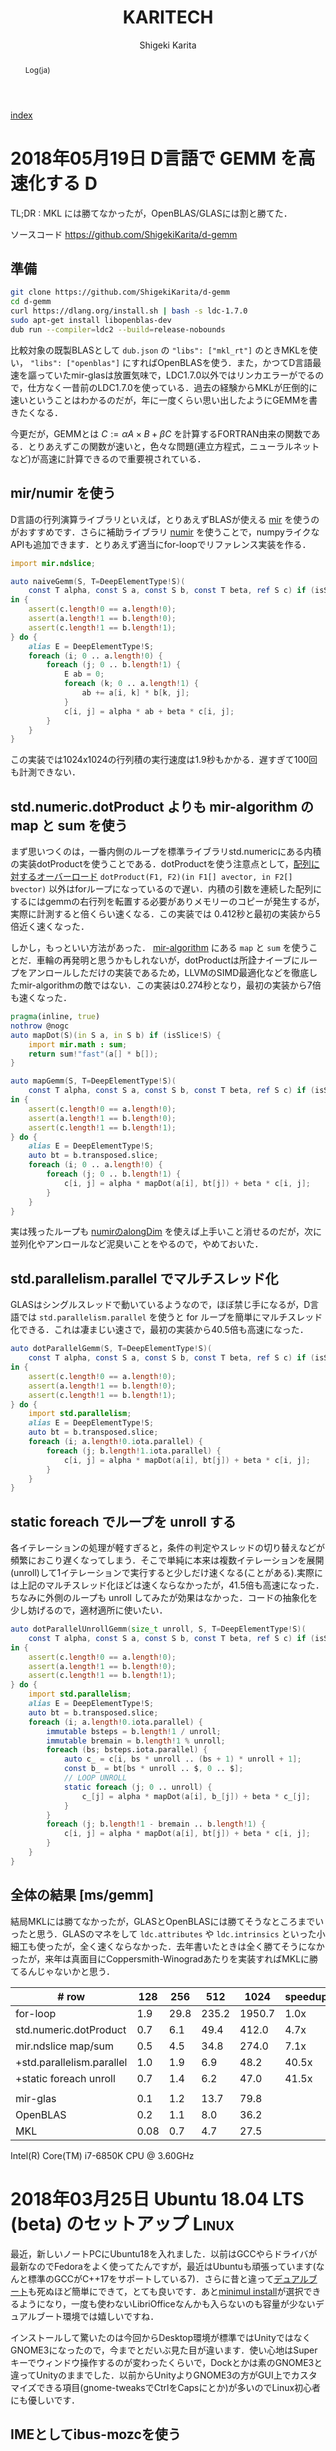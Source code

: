 
#+TITLE: KARITECH
#+AUTHOR: Shigeki Karita
#+LANGUAGE: ja

# THEMES (uncomment one block) #

# org.css
#+OPTIONS: toc:t num:nil H:4 ^:nil pri:t author:t creator:t timestamp:t email:nil
#+HTML_HEAD: <link rel="stylesheet" type="text/css" href="css/org.css"/>

#+BEGIN_abstract
Log(ja)
#+END_abstract

[[file:index.html][index]]

* 2018年05月19日 D言語で GEMM を高速化する                                :D:

TL;DR : MKL には勝てなかったが，OpenBLAS/GLASには割と勝てた．

ソースコード https://github.com/ShigekiKarita/d-gemm

** 準備

#+begin_src bash
git clone https://github.com/ShigekiKarita/d-gemm
cd d-gemm
curl https://dlang.org/install.sh | bash -s ldc-1.7.0
sudo apt-get install libopenblas-dev
dub run --compiler=ldc2 --build=release-nobounds
#+end_src

比較対象の既製BLASとして ~dub.json~ の ~"libs": ["mkl_rt"]~ のときMKLを使い， ~"libs": ["openblas"]~ にすればOpenBLASを使う．また，かつてD言語最速を謳っていたmir-glasは放置気味で，LDC1.7.0以外ではリンカエラーがでるので，仕方なく一昔前のLDC1.7.0を使っている．過去の経験からMKLが圧倒的に速いということはわかるのだが，年に一度くらい思い出したようにGEMMを書きたくなる．

今更だが，GEMMとは $C := \alpha A \times B + \beta C$ を計算するFORTRAN由来の関数である．とりあえずこの関数が速いと，色々な問題(連立方程式，ニューラルネットなど)が高速に計算できるので重要視されている．

** mir/numir を使う

D言語の行列演算ライブラリといえば，とりあえずBLASが使える [[https://github.com/libmir/mir-algorithm][mir]] を使うのがおすすめです．さらに補助ライブラリ [[https://github.com/libmir/numir][numir]] を使うことで，numpyライクなAPIも追加できます．とりあえず適当にfor-loopでリファレンス実装を作る．

#+begin_src d
import mir.ndslice;

auto naiveGemm(S, T=DeepElementType!S)(
    const T alpha, const S a, const S b, const T beta, ref S c) if (isSlice!S)
in {
    assert(c.length!0 == a.length!0);
    assert(a.length!1 == b.length!0);
    assert(c.length!1 == b.length!1);
} do {
    alias E = DeepElementType!S;
    foreach (i; 0 .. a.length!0) {
        foreach (j; 0 .. b.length!1) {
            E ab = 0;
            foreach (k; 0 .. a.length!1) {
                ab += a[i, k] * b[k, j];
            }
            c[i, j] = alpha * ab + beta * c[i, j];
        }
    }
}
#+end_src

この実装では1024x1024の行列積の実行速度は1.9秒もかかる．遅すぎて100回も計測できない．

** std.numeric.dotProduct よりも mir-algorithm の map と sum を使う

まず思いつくのは，一番内側のループを標準ライブラリstd.numericにある内積の実装dotProductを使うことである．dotProductを使う注意点として，[[https://github.com/dlang/phobos/blob/27a875709dbbb607795a562b4c20bebe3d38f81e/std/numeric.d#L1713][配列に対するオーバーロード]] ~dotProduct(F1, F2)(in F1[] avector, in F2[] bvector)~ 以外はforループになっているので遅い．内積の引数を連続した配列にするにはgemmの右行列を転置する必要がありメモリーのコピーが発生するが，実際に計測すると倍くらい速くなる．この実装では 0.412秒と最初の実装から5倍近く速くなった．

しかし，もっといい方法があった． [[https://github.com/libmir/mir-algorithm][mir-algorithm]] にある ~map~ と ~sum~ を使うことだ．車輪の再発明と思うかもしれないが，dotProductは所詮ナイーブにループをアンロールしただけの実装であるため，LLVMのSIMD最適化などを徹底したmir-algorithmの敵ではない．この実装は0.274秒となり，最初の実装から7倍も速くなった．

#+begin_src d
pragma(inline, true)
nothrow @nogc
auto mapDot(S)(in S a, in S b) if (isSlice!S) {
    import mir.math : sum;
    return sum!"fast"(a[] * b[]);
}

auto mapGemm(S, T=DeepElementType!S)(
    const T alpha, const S a, const S b, const T beta, ref S c) if (isSlice!S)
in {
    assert(c.length!0 == a.length!0);
    assert(a.length!1 == b.length!0);
    assert(c.length!1 == b.length!1);
} do {
    alias E = DeepElementType!S;
    auto bt = b.transposed.slice;
    foreach (i; 0 .. a.length!0) {
        foreach (j; 0 .. b.length!1) {
            c[i, j] = alpha * mapDot(a[i], bt[j]) + beta * c[i, j];
        }
    }
}
#+end_src

実は残ったループも [[http://numir.dpldocs.info/numir.core.manipulation.alongDim.html][numirのalongDim]] を使えば上手いこと消せるのだが，次に並列化やアンロールなど泥臭いことをやるので，やめておいた．

** std.parallelism.parallel でマルチスレッド化

GLASはシングルスレッドで動いているようなので，ほぼ禁じ手になるが，D言語では ~std.parallelism.parallel~ を使うと for ループを簡単にマルチスレッド化できる．これは凄まじい速さで，最初の実装から40.5倍も高速になった．

#+begin_src d
auto dotParallelGemm(S, T=DeepElementType!S)(
    const T alpha, const S a, const S b, const T beta, ref S c) if (isSlice!S)
in {
    assert(c.length!0 == a.length!0);
    assert(a.length!1 == b.length!0);
    assert(c.length!1 == b.length!1);
} do {
    import std.parallelism;
    alias E = DeepElementType!S;
    auto bt = b.transposed.slice;
    foreach (i; a.length!0.iota.parallel) {
        foreach (j; b.length!1.iota.parallel) {
            c[i, j] = alpha * mapDot(a[i], bt[j]) + beta * c[i, j];
        }
    }
}
#+end_src

** static foreach でループを unroll する

各イテレーションの処理が軽すぎると，条件の判定やスレッドの切り替えなどが頻繁におこり遅くなってしまう．そこで単純に本来は複数イテレーションを展開(unroll)して1イテレーションで実行すると少しだけ速くなる(ことがある).実際には上記のマルチスレッド化ほどは速くならなかったが，41.5倍も高速になった．ちなみに外側のループも unroll してみたが効果はなかった．コードの抽象化を少し妨げるので，適材適所に使いたい．

#+begin_src d
auto dotParallelUnrollGemm(size_t unroll, S, T=DeepElementType!S)(
    const T alpha, const S a, const S b, const T beta, ref S c) if (isSlice!S)
in {
    assert(c.length!0 == a.length!0);
    assert(a.length!1 == b.length!0);
    assert(c.length!1 == b.length!1);
} do {
    import std.parallelism;
    alias E = DeepElementType!S;
    auto bt = b.transposed.slice;
    foreach (i; a.length!0.iota.parallel) {
        immutable bsteps = b.length!1 / unroll;
        immutable bremain = b.length!1 % unroll;
        foreach (bs; bsteps.iota.parallel) {
            auto c_ = c[i, bs * unroll .. (bs + 1) * unroll + 1];
            const b_ = bt[bs * unroll .. $, 0 .. $];
            // LOOP UNROLL
            static foreach (j; 0 .. unroll) {
                c_[j] = alpha * mapDot(a[i], b_[j]) + beta * c_[j];
            }
        }
        foreach (j; b.length!1 - bremain .. b.length!1) {
            c[i, j] = alpha * mapDot(a[i], bt[j]) + beta * c[i, j];
        }
    }
}
#+end_src

** 全体の結果 [ms/gemm]

結局MKLには勝てなかったが，GLASとOpenBLASには勝てそうなところまでいったと思う．GLASのマネをして ~ldc.attributes~ や ~ldc.intrinsics~ といった小細工も使ったが，全く速くならなかった．去年書いたときは全く勝てそうになかったが，来年は真面目にCoppersmith-Winogradあたりを実装すればMKLに勝てるんじゃないかと思う．

| # row                     |  128 |  256 |   512 |   1024 | speedup |
|---------------------------+------+------+-------+--------+---------|
| for-loop                  |  1.9 | 29.8 | 235.2 | 1950.7 |    1.0x |
| std.numeric.dotProduct    |  0.7 |  6.1 |  49.4 |  412.0 |    4.7x |
| mir.ndslice map/sum       |  0.5 |  4.5 |  34.8 |  274.0 |    7.1x |
| +std.parallelism.parallel |  1.0 |  1.9 |   6.9 |   48.2 |   40.5x |
| +static foreach unroll    |  0.7 |  1.4 |   6.2 |   47.0 |   41.5x |
|---------------------------+------+------+-------+--------+---------|
|                           |      |      |       |        |         |
|---------------------------+------+------+-------+--------+---------|
| mir-glas                  |  0.1 |  1.2 |  13.7 |   79.8 |         |
| OpenBLAS                  |  0.2 |  1.1 |   8.0 |   36.2 |         |
| MKL                       | 0.08 |  0.7 |   4.7 |   27.5 |         |

Intel(R) Core(TM) i7-6850K CPU @ 3.60GHz


* 2018年03月25日 Ubuntu 18.04 LTS (beta) のセットアップ               :Linux:

最近，新しいノートPCにUbuntu18を入れました．以前はGCCやらドライバが最新なのでFedoraをよく使ってたんですが，最近はUbuntuも頑張っています(なんと標準のGCCがC++17をサポートしている7)．さらに昔と違って[[http://www.g104robo.com/entry/ubuntu-dualboot-win10-uefi][デュアルブート]]も死ぬほど簡単にできて，とても良いです．あと[[https://ubuntuapps.blog.fc2.com/blog-entry-1013.html][minimul install]]が選択できるようになり，一度も使わないLibriOfficeなんかも入らないのも容量が少ないデュアルブート環境では嬉しいですね．

インストールして驚いたのは今回からDesktop環境が標準ではUnityではなくGNOME3になったので，今までとだいぶ見た目が違います．使い心地はSuperキーでウィンドウ操作するのが変わったくらいで，Dockとかは素のGNOME3と違ってUnityのままでした．以前からUnityよりGNOME3の方がGUI上でカスタマイズできる項目(gnome-tweaksでCtrlをCapsにとか)が多いのでLinux初心者にも優しいです．

** IMEとしてibus-mozcを使う

おそらくOSインストール時に日本語を選択してOSインストールするとibusが標準として選ばれるのですが，私はフォルダ名が日本語になるので嫌で英語でOSインストールします．日本語環境をインストールするには， ~Settings > Regions & Language > Manage Installed Languages~ から ~Installed Languages > Japanese~ と ~Keyboard input method system~ からIBus選択すると良いです．次に ~Regions & Languages~ に戻り， ~Input Sources > Japanese(Mozc)~ を選択するとGoogle日本語入力のオープンソース版であるMozcが使えます．

ただし，Mozcを有効にして再起動すると何故かUS配列になってしまいました．

http://ubuntu.hatenablog.jp/entry/20140403/1396524520

このサイトに従って， ~/usr/share/ibus/component/mozc.xml~ というファイルにある ~layout~ を ~jp~ に変更すると日本語配列に戻りました．なんかシステムの値をきちんととれてないバグっぽいですね．


** 追加のテーマ

私はシンプルなデザインが好きなのでnumixを入れます．今回はppa無しでも ~sudo apt-get install numix-gtk-theme gnome-tweaks~ で入る． ~Tweaks > Appearance > Themes > Applications~ で ~Numix~ を選ぶと適用されます．

ついでにダークテーマにしたいのですが，現時点ではTweaksから選択できないです．なので ~$HOME/.config/gtk-3.0/settings.ini~ を編集して
#+begin_src conf
[Settings]
gtk-application-prefer-dark-theme=1
#+end_src
を追加すると反映されます．あとはNumixのアイコンを使えると最高なんですが，うまくいってないです．

#+CAPTION: Numix適用後のテーマ
#+NAME: fig:ubuntu18
#+attr_html: :width 600px
[[./img/ubuntu18.png]]


** Emacs が中華フォントになる問題

Emacsだけ漢字が中華フォントになってました．他のVSCodeやターミナル上でのEmacsは大丈夫なのでシステムの設定ファイルは関係なかったです．

[[http://asukiaaa.blogspot.jp/2017/11/ubuntuemacs.html][ubuntuで動かすemacsの日本語フォントを調整する方法]]

上記のサイトに解決方法がありましたが，Ubuntu18ではTakaoフォントではなく[[https://linuxfan.info/ubuntu-18-04-switch-noto-cjk][Noto Sans CJK日本語フォント]]に用いられているので，このように ~.emacs.d/init.el~ に設定すると他のGUIアプリと同じになって良いです．

#+begin_src elisp
(set-fontset-font t 'japanese-jisx0208 "Noto Sans CJK JP")
#+end_src


* 2018年02月25日 ギターのコイルタップ配線                      :アナログ回路:

いつもプログラミングの話題ばかりするのもつまらないので，アナログ回路の話をしたいと思います．ちなみに大学時代に必修だった回路理論は一度落としました．全く専門的な部分はわかっていないのでご容赦ください．

ところで私にとって身近な回路というのはギターです．今日は，普段触らなくなったギターを久々に手に取ると音が出なくなっていました．中を開けてみると配線が切れていた...．通電テスターも持ってないので，一つづつPUセレクタに押し付けて(3wayなのに8箇所も接続する端子がある...???)，音がでるところに当たりをつけました．弦も外さなきゃいけないストラトと違ってテレキャスターはネジを外すだけで配線がいじれて，しかも弦が同じ向きについているので，音を鳴らしながら回路を触れて良いですね．ハンダゴテを探すのに二時間くらいかかり，高校生以来に久々にハンダ付けをしました．

#+CAPTION: テレキャスターの配線．白い線のハンダがとれている
#+NAME: fig:tl
#+attr_html: :width 600px
[[./img/tl.jpeg]]

ハンダゴテを探していると，ギターのパーツで以前取り付けを挫折したコイルタップ付きのポットがでてきました．テレキャスターにはシングルコイルのピックアップ(PU)しかついていないので，IBANEZ RG7421というハムバッカーのギターに取り付けることに．ちなみにコイルタップとはハムバッカー(シングルコイルPUを2本並べたPU)を，ポットのノブについたスイッチでシングルコイルとして使う機能のことです．トーンポットやボリュームポットとしての機能も併用するため，例えば下記写真で左のトーンポットにある三端子と同様に，右のタップ付きポットの三端子に部品を配線すればトーンポットとして使えます．

#+CAPTION: 元のポット(左)と，コイルタップ付きのポット(右)
#+NAME: fig:rg1
#+attr_html: :width 600px
[[./img/rg1.jpeg]]

本来，コイルタップのやることはとても簡単で，ノブを引っ張った時と押し下げた時で，6つの並んだ端子のうち上の2端子または下の2端子が通電するようになるだけのスイッチです(真ん中はいつもつながっている)．[[https://www.fralinpickups.com/2017/03/29/push-pull-pots-mods/][このページの図]] がわかりやすいと思う．テレキャスと違って元から配線が複雑だったので，どうすればコイルタップできるかググってみたが，IBANEZの配線は変態すぎて全然参考になる情報がなかった...．ギターには通常複数のPUが搭載されており，どれを使うか・組み合わせるかをPUセレクタという部品で操作します．普通は2ハムバッカー搭載のギターでは3wayセレクタといってネック(上側)PU・両方のPU・ブリッジ(下側)PUを切り替えるのが主流だと思います．しかし，IBANEZはこうだ．

#+CAPTION: RGのPUセレクタ構成
#+NAME: fig:rg-pu
#+attr_html: :width 600px
[[http://www.ibanez.com/products/images/eg2017/pickup/3.png]]

なんとすでにコイルタップ(右から2番目の状態)されている．それならば，わざわざコイルタップのポットをつける必要がないとも思うでしょう．しかし，私はテレキャスターと同じPUの状態，例えば上側PUまたは下側のみをコイルタップした状態が欲しい．そこで，PUをタップしていないときは上記の状態を成すものとして，タップした場合は下記の状態を構成できるようにします．

#+CAPTION: RGのPUセレクタ構成(コイルタップ時)
#+NAME: fig:rg-pu-tapped
#+attr_html: :width 600px
[[./img/pu.png]]

つまり灰色の部分のフロントPUの片側をコイルタップポットでオン・オフできるようになれば良い．
問題は，どのケーブルが灰色の部分の通電に関係しているのか見つける必要があります．さすがにフロントかブリッジのPUかはケーブルがきてる方向からわかりました．しかし，最初のPU構成の図 [[fig:rg-pu]] によると右から2番目の状態ではタップになっているので，さきほどのテレキャスターで培った人力通電テスターの技術で，大まかな当たりをつけました．

#+CAPTION: PUセレクタとの配線後
#+NAME: fig:rg2
#+attr_html: :width 600px
[[./img/rg2.jpeg]]

方法は簡単で，上記のセレクタにある8端子のうち，フロントPUから伸びている部分を指でさわりながら，ギターからの出力音を聞くだけです．通電していなければ何も音は流れないし，通電していればブーっという感じのVan Halenのイントロみたいな音がします．

最後に以上の方法で配線した6状態(タップなしの図[[fig:rg-pu]] とタップあり図[[fig:rg-pu-tapped]] の左から2-4番目の状態を交互に)を録音してみました．久々にギターを触ったので演奏はお粗末さまだですが，音の違いはハッキリわかると思います．とくに5番目(ネックtap-ブリッジtap)と，その上で灰色PUを無効化した6番目(ブリッジtapのみ)なんかはかなり違うと思いました．

#+BEGIN_EXPORT html
<iframe width="100%" height="300" scrolling="no" frameborder="no" allow="autoplay" src="https://w.soundcloud.com/player/?url=https%3A//api.soundcloud.com/tracks/404887164&color=%23ff5500&auto_play=false&hide_related=false&show_comments=true&show_user=true&show_reposts=false&show_teaser=true&visual=true"></iframe>
#+END_EXPORT

最初はフロントとブリッジの2PUのために2つポットがいると思って買っていたのですが，IBANEZの変態配線のおかげで1ポットだけで簡単にあらゆる組み合わせのPU構成をすることができました．余った1つのポットはテレキャスターの2PUで直列・並列を切り替えるために使おうかなと思います．

* 2018年02月25日 幾何平均・総乗の計算の小技                               :D:


幾何平均の計算

\begin{align}
\mathrm{gmean}(\mathbf{x}) = \left( \prod_{n=1}^{N} x_n \right)^{1/N}
\end{align}

なんかは総乗がでてくるため，指数的に値が増減して桁落ち／桁溢れを起こしやすくなる．
そこで，掛け算をlog領域の足し算として行うことが考えられるが，
さらに細かい浮動小数点における安定化のテクニックを mir の作者 @9il さんに教えてもらった．

https://github.com/libmir/numir/pull/24#discussion_r168958617

まず，浮動小数点 double y は「符号」(bool s), 「仮数」(mantissa, fraction, ulong f) と「指数」(exponent, ushort p)でできている．

https://dlang.org/library/std/bitmanip/double_rep.html

つまり $y = -1^s f \times 2^p$  (ただし $0.5 \geq f < 1$) となっている．
うまく y をできるだけ桁溢れ／桁落ちせず計算するには，0.5-1付近の仮数と整数値の指数に分けて考える．
ちなみに f, p から y に変換するCの関数には ~double ldexp(double f, int p)~ ，
逆にy から f, p に分解するには ~double frexp(double x, int* p)~ が使える．

https://cpprefjp.github.io/reference/cmath/ldexp.html

最初の幾何平均を例にすると $x_n$ は必ず正の値なので符号部は無視してできる．
まず，総乗 $y = \prod_{n=1}^{N} x_n$ を [[https://github.com/libmir/mir-algorithm/blob/a86b8e164c4d37805be4da572768ca702abbde42/source/mir/math/numeric.d#L19][mir.math.numeric.Prod]] で計算する．
この関数の凄いところとして， $\prod_{n=1}^{N} x_n = \exp \sum_{n=1}^N \log x_n$ として
計算するよりも，仮数部が0.5-1にとどまるため数値的に安定かつ，log 計算が全く出てこないため高速である点に注目したい．

つぎに Prod $y$ のメンバである仮数 (簡単のために 1未満の double で表現) $y.x$ と指数 $y.exp$ から

\begin{align}
\mathrm{gmean}(\mathbf{x})
&= y^{1/N} \\
&= (y.x \times 2^{y.exp}) ^ {1/N} \\
&= 2^{y.exp + \left( \log_2 y.x \right) / N} \\
&= \left(y.x \times 2^{z - \lfloor z \rfloor}\right) \times 2^{\lfloor z \rfloor}
\end{align}
ただし $z=y.exp / N$ である．
仮数部 $\left(y.x \times 2^{z - \lfloor z \rfloor}\right)$ が 0.5-1の値になっているかは少し微妙なところだが，
0.5-1の値である $y.x$ と1-2の値である $2^{z - \lfloor z \rfloor}$ の積なので 0.5 - 2 の仮数ということになり，
桁オチも大したことなさそうなので，そのまま ldexp に渡しても大丈夫だと思っている
(仮数が 1 を超えていれば半分にして，指数部に1足せば良さそうだが，それこそがldexp自体の仕事である)．

実際のコードはこちら https://github.com/libmir/numir/blob/37287658ff23ece164f50ac5563ba23bab224a06/source/numir/stats.d#L317


* 2018年02月24日 D言語でnumpyっぽいコードを書く :D:

今まで何度か取り上げてきた mir というD言語で便利な多次元配列(ndslice)のライブラリについての話です．

** いままで記事

- [[https://shigekikarita.github.io/blog/2017/09/22/026.html][D言語で数値計算 mir-algorithm]]
- [[https://shigekikarita.github.io/blog/2017/09/30/027.html][numir が libmir 入りしました]]
- [[https://shigekikarita.github.io/blog/2017/10/27/001.html][MirのndsliceでMKLを使う]]

私が作っている numpy のような関数をサポートしている [[https://github.com/libmir/numir][numir]] には最近大規模な機能追加がありました．

1. format / stats / signal といった ndslice を駆使した応用的なモジュールの追加
2. ドキュメントの充実 ([[https://libmir.github.io/numir/index.html][メインのドキュメント]], [[https://libmir.github.io/numir/ddox/index.html][検索機能つきのドキュメント]])
3. example の充実 ([[https://github.com/libmir/numir/tree/master/example/char_rnn][文字レベルRNN]], [[https://github.com/libmir/numir/tree/master/example/audio_separation][音源分離NMF]])

1-2 は [[https://github.com/jmh530][jmh530]] さんや，mir本家の作者による実装も多く取り込まれており，私個人のプロジェクトからlibmirに移行して本当によかったなと思っています．mirにおけるndsliceの汎用性は本当に大きく，例えばD言語のプロット用ライブラリ [[https://github.com/BlackEdder/ggplotd][ggplod]] とも簡単にインテグレートできます．

#+CAPTION: 例：[[https://github.com/libmir/numir/tree/master/example/audio_separation][numirでSTFTしたスペクトログラムのプロット]]
#+NAME: fig:stft
[[https://github.com/libmir/numir/raw/master/example/audio_separation/mixed-stft.png]]


3に関しては，numpy や julia と同様な簡潔で小さいコードでも3-4倍は高速になるような例を書いています．上記の文字RNNの例ですと，
#+begin_src python
# numpy で RNN の順伝搬
for t in range(len(inputs)):
    xs[t] = np.zeros((vocab_size,1)) # encode in 1-of-k representation
    xs[t][inputs[t]] = 1
    hs[t] = np.tanh(np.dot(Wxh, xs[t]) + np.dot(Whh, hs[t-1]) + bh) # hidden state
    ys[t] = np.dot(Why, hs[t]) + by # unnormalized log probabilities for next chars
    ps[t] = np.exp(ys[t]) / np.sum(np.exp(ys[t])) # probabilities for next chars
    loss += -np.log(ps[t][targets[t],0]) # softmax (cross-entropy loss)
#+end_src
#+begin_src d
// numir で RNN の順伝搬
foreach (t, i; inputs) {
    xs[t][i, 0] = 1; // encode in 1-of-k reps
    auto hp = t == 0 ? hprev : hs[t-1];
    hs[t][] = map!tanh(mtimes(Wxh, xs[t]) + mtimes(Whh, hp) + bh); // hidden state
    ys[t][] = mtimes(Why, hs[t]) + by; // unnormalized log probabilities for next chars
    ps[t][] = map!exp(ys[t]);
    ps[t][] /= ps[t].sum!"fast"; // probabilities for next chars
    loss += -log(ps[t][targets[t], 0]); // softmax (cross-entropy loss)
}
#+end_src
どうでしょうか，ほとんど同じように直感的にかけていると思います．型のdeductionが強力なD言語ではnumpy/julia同様に型を書く必要をありません．というより，式テンプレートとして型を保持するため手作業で型を書くことはほぼ不可能です．例えばnumir.signalにある blackman 窓を作る関数の返り値なんかは，こんな感じの長い型になってしまいます．
#+begin_src d
mir.ndslice.slice.Slice!(2,[1],mir.ndslice.iterator.MapIterator!(mir.ndslice.iterator.ZipIterator!(mir.ndslice.iterator.VmapIterator!(mir.ndslice.iterator.VmapIterator!(mir.ndslice.iterator.MapIterator!(mir.ndslice.iterator.VmapIterator!(mir.ndslice.iterator.IotaIterator!(long).IotaIterator,mir.ndslice.internal.RightOp!("*",real).RightOp).VmapIterator,mir.math.common.cos).MapIterator,mir.ndslice.internal.RightOp!("*",double).RightOp).VmapIterator,mir.ndslice.internal.RightOp!("-",double).RightOp).VmapIterator,mir.ndslice.iterator.VmapIterator!(mir.ndslice.iterator.MapIterator!(mir.ndslice.iterator.VmapIterator!(mir.ndslice.iterator.IotaIterator!(long).IotaIterator,mir.ndslice.internal.RightOp!("*",real).RightOp).VmapIterator,mir.math.common.cos).MapIterator,mir.ndslice.internal.RightOp!("*",double).RightOp).VmapIterator).ZipIterator,mir.functional.naryFun!("a + b").naryFun).MapIterator) blackman
#+end_src
一部の言語では型はドキュメントなので書くようにという話があると思いますが，mirでは多くの場合，諦めたほうが良いでしょう．¯\_(ツ)_/¯

あと，最後にもう一つ，なんと numir がウェブ上のコンパイラ run.dlang.io で動くようになりました．mir関係のライブラリはほとんどがサポートされているので，使い方がわからないとか，コード辺を共有するときに便利だと思います．

https://run.dlang.io/gist/671587b1452b916dc68dddd1cf507efb?compiler=ldc&args=-release


* 2018年01月16日 C++でネストした要素型の取得                            :cpp: :D:

ごくまれにC++で 

#+begin_src c++
std::vector<std::vector<float>> vv;
#+end_src
のようなネストした型の最後の要素 (ここでは float) を取得したいことがある．
D言語のように後方参照可能な型システムでは， [[https://github.com/libmir/numir/blob/83dbfe883b5421ba5dcf782cef272f8d205907a6/source/numir/core.d#L195-L205][再帰的に型を辿れば簡単]] だが，
#+begin_src d
template NestedElementType(T) {
    static if (isArray!T) {
        alias NestedElementType = NestedElementType!(ElementType!T);
    } else {
        alias NestedElementType = T;
    }
}
#+end_src
C++ではそうはいかない．しかし， ~constexpr~ を使えば間接的に型の再帰的な操作が可能になる．
#+begin_src C++

/* 対象のContainer型は .begin() メソッドで最初の要素を返すとする

   通常，型は再帰できない
 template <typename E>
 using DeepElementTypeof = std::conditional_t<std::is_fundamental<E>::value,
     E, DeepElementTypeof<decltype(*std::declval<E>().begin())>>;
*/

// SFINAEとcostexprならできる
#include <type_traits>
#include <vector>

template <typename E>
constexpr bool is_element = std::is_fundamental<E>::value;

template <typename E>
constexpr std::enable_if_t<is_element<E>, E> deep_elem(E) {
    return E{};
}

template <typename Container, typename _ = std::enable_if_t<!is_element<Container>>>
constexpr auto deep_elem(Container il) {
    return deep_elem(*il.begin());
}

template <typename E>
using DeepElementTypeof = std::remove_cv_t<decltype(deep_elem(std::declval<E>()))>;

std::vector<std::vector<float>> c;
static_assert(std::is_same<DeepElementTypeof<decltype(c)>, float>::value);

int main() {}
#+end_src
多次元配列を一次元配列に変換する関数なんかに便利だ．
注意したいのは，このコードではfundamental型しか最終要素として見なさない．例えば ~std::complex<float>~ などはコンパイルエラーになるだろうが， ~constexpr bool is_element = ...~ を適切に定義すれば良いはずだ．

* 2018年01月02日 おけましておめでとうございます.                      :emacs:

どうもここ二年は殆ど技術ブログを更新できませんでした。幾つか原因を考えたところ

1. Markdownがしんどい (細かい方言、Github,MDWiki,Jekyllで微妙に仕様が違う)
2. C++/CUDA(のような膨大な知識を要求する言語)をあまり書かなくなってネタが少ない

ということが挙げられます。私にとってMarkdownを使ってブログを書くのは表現力の低さ(文法ハイライトや数式表示に外部ツールが必要)、
とくにJekyll保守の面がしんどかったのです...。
そこで、何気なくEmacsに標準で付属しているorg-modeを試したところ、良さげだったので移行しました。
日常的にも仕事のメモで使っているのですが、不満は全く無く、Markdownに対する利点としては

- Emacsさえあれば環境構築は完了
- なんとなくMarkdownに文法が似てplain-textでも読み書きしやすい
- Emacsで文法ハイライトできる言語は全て対応されるので最強(Pygmentsなどがいらない)
- 表計算や表の整形もお手軽
- HTML出力(~C-c C-e h h~ で一発変換)ではMathjaxの数式組版も標準でサポート
- ~org-md-export-to-markdown~ でMarkdownへ出力できる(!)
- ODT//TeX/PDF出力もお手軽。Pandocは要りません。

という唯一無二なツールでした。標準以外の機能としてはこんなものを使っています

- 雑記用に [[https://github.com/bastibe/org-journal][org-journal]] という自動で日時付きの見出しをorgファイルに挿入するパッケージ
- Mathjaxが古いので、[[http://docs.mathjax.org/en/latest/installation.html][最新版]] DLして使っています。(数式番号が振られます)
- HTML出力が味気ないので、[[file:css/org.css][公式ページのCSSを改造]] して使っています。
- HTML出力をリアルタイム更新でモニタするために [[https://www.browsersync.io/][browser-sync]] を使っています。(例: ~browser-sync start --server --files **/*.html~ )

その他の細かい設定としてはこんな事をしてます。
#+begin_src elisp
  ;; org-journal をブログ用のリポジトリに1ファイルでまとめる
  (setq org-journal-date-format "%x")
  (setq org-journal-time-format "<%Y-%m-%d %R> ")
  (setq org-journal-file-format "journal.org")
  (setq org-journal-dir "~/Documents/repos/shigekikarita.github.io/")

  ;; org-mode からバッファ移動のコマンドを取り戻す
  (add-hook 'org-shiftup-final-hook 'windmove-up)
  (add-hook 'org-shiftleft-final-hook 'windmove-left)
  (add-hook 'org-shiftdown-final-hook 'windmove-down)
  (add-hook 'org-shiftright-final-hook 'windmove-right)

  ;; org-mode は行の折り返しなしモードになるので、無効にする
  (setq org-startup-truncated nil)

  ;; 日本語PDFのためにlualatex他、便利TeXパッケージを使う
  (setq org-latex-classes '(("ltjsarticle"
"\\documentclass{ltjsarticle}
\\usepackage{url}
\\usepackage{amsmath}
\\usepackage{newtxtext,newtxmath}
\\usepackage{graphicx}
\\usepackage{luatexja}
\\usepackage{hyperref}
 [NO-DEFAULT-PACKAGES]
 [PACKAGES]
 [EXTRA]"
            ("\\section{%s}" . "\\section*{%s}")
            ("\\subsection{%s}" . "\\subsection*{%s}")
            ("\\subsubsection{%s}" . "\\subsubsection*{%s}")
            ("\\paragraph{%s}" . "\\paragraph*{%s}")
            ("\\subparagraph{%s}" . "\\subparagraph*{%s}"))
               ))
  (setq org-latex-pdf-process '("latexmk -gg -lualatex %f"))
  (setq org-latex-default-class "ltjsarticle")
#+end_src

あとC++/CUDAも1,2年離れていたのですが、仕事でまた使うようになり、
リハビリがてらC++17対応の [[http://www.tmplbook.com/][C++ Template Complete Guide]] を読み進めているので、
面白いネタがあれば紹介しようと思います。

それでは、今年も宜しくお願いします。


